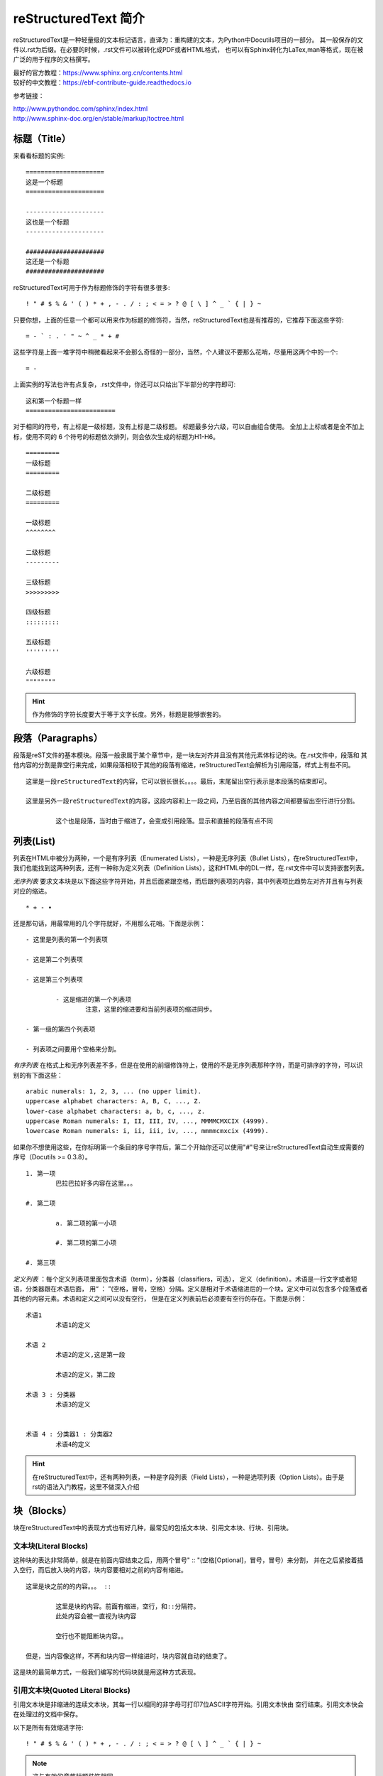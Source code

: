 .. _reST:

========================
reStructuredText 简介
========================

reStructuredText是一种轻量级的文本标记语言，直译为：重构建的文本，为Python中Docutils项目的一部分。
其一般保存的文件以.rst为后缀。在必要的时候，.rst文件可以被转化成PDF或者HTML格式，
也可以有Sphinx转化为LaTex,man等格式，现在被广泛的用于程序的文档撰写。

| 最好的官方教程：https://www.sphinx.org.cn/contents.html
| 较好的中文教程：https://ebf-contribute-guide.readthedocs.io

参考链接：
 
| http://www.pythondoc.com/sphinx/index.html
| http://www.sphinx-doc.org/en/stable/markup/toctree.html


标题（Title）
==================

来看看标题的实例: ::

	=====================
	这是一个标题
	=====================
	
	---------------------
	这也是一个标题
	---------------------
	
	#####################
	这还是一个标题
	#####################

reStructuredText可用于作为标题修饰的字符有很多很多: ::

	! " # $ % & ' ( ) * + , - . / : ; < = > ? @ [ \ ] ^ _ ` { | } ~

只要你想，上面的任意一个都可以用来作为标题的修饰符，当然，reStructuredText也是有推荐的，它推荐下面这些字符: ::

	= - ` : . ' " ~ ^ _ * + #

这些字符是上面一堆字符中稍微看起来不会那么奇怪的一部分，当然，个人建议不要那么花哨，尽量用这两个中的一个: ::

	= -

上面实例的写法也许有点复杂，.rst文件中，你还可以只给出下半部分的字符即可: ::

	这和第一个标题一样
	========================

对于相同的符号，有上标是一级标题，没有上标是二级标题。
标题最多分六级，可以自由组合使用。
全加上上标或者是全不加上标，使用不同的 6 个符号的标题依次排列，则会依次生成的标题为H1-H6。 ::

	=========
	一级标题
	=========
	
	二级标题
	=========

	一级标题
	^^^^^^^^
	
	二级标题
	---------
	
	三级标题
	>>>>>>>>>
	
	四级标题
	:::::::::
	
	五级标题
	'''''''''
	
	六级标题
	""""""""

.. hint:: 作为修饰的字符长度要大于等于文字长度。另外，标题是能够嵌套的。

段落（Paragraphs）
====================
段落是reST文件的基本模块。段落一般隶属于某个章节中，是一块左对齐并且没有其他元素体标记的块。在.rst文件中，段落和
其他内容的分割是靠空行来完成，如果段落相较于其他的段落有缩进，reStructuredText会解析为引用段落，样式上有些不同。 ::

	这里是一段reStructuredText的内容，它可以很长很长。。。。最后，末尾留出空行表示是本段落的结束即可。

	这里是另外一段reStructuredText的内容，这段内容和上一段之间，乃至后面的其他内容之间都要留出空行进行分割。
	
		这个也是段落，当时由于缩进了，会变成引用段落。显示和直接的段落有点不同
		
列表(List)
=====================

列表在HTML中被分为两种，一个是有序列表（Enumerated Lists），一种是无序列表（Bullet Lists），在reStructuredText中，
我们也能找到这两种列表，还有一种称为定义列表（Definition Lists），这和HTML中的DL一样，在.rst文件中可以支持嵌套列表。

*无序列表* 要求文本块是以下面这些字符开始，并且后面紧跟空格，而后跟列表项的内容，其中列表项比趋势左对齐并且有与列表对应的缩进。 ::

	* + - •

还是那句话，用最常用的几个字符就好，不用那么花哨。下面是示例： ::

	- 这里是列表的第一个列表项
 
	- 这是第二个列表项
 
	- 这是第三个列表项
 
		- 这是缩进的第一个列表项
			注意，这里的缩进要和当前列表项的缩进同步。
 
	- 第一级的第四个列表项
 
	- 列表项之间要用个空格来分割。

*有序列表* 在格式上和无序列表差不多，但是在使用的前缀修饰符上，使用的不是无序列表那种字符，而是可排序的字符，可以识别的有下面这些： ::

	arabic numerals: 1, 2, 3, ... (no upper limit).
	uppercase alphabet characters: A, B, C, ..., Z.
	lower-case alphabet characters: a, b, c, ..., z.
	uppercase Roman numerals: I, II, III, IV, ..., MMMMCMXCIX (4999).
	lowercase Roman numerals: i, ii, iii, iv, ..., mmmmcmxcix (4999).

如果你不想使用这些，在你标明第一个条目的序号字符后，第二个开始你还可以使用"#"号来让reStructuredText自动生成需要的序号（Docutils >= 0.3.8）。 ::

	1. 第一项
		巴拉巴拉好多内容在这里。。。
 
	#. 第二项
 
		a. 第二项的第一小项
 
		#. 第二项的第二小项
 
	#. 第三项

*定义列表* ：每个定义列表项里面包含术语（term），分类器（classifiers，可选）， 定义（definition）。术语是一行文字或者短语，分类器跟在术语后面，
用“ ： ”(空格，冒号，空格）分隔。定义是相对于术语缩进后的一个块。定义中可以包含多个段落或者其他的内容元素。术语和定义之间可以没有空行，
但是在定义列表前后必须要有空行的存在。下面是示例： ::

	术语1
		术语1的定义
	 
	术语 2
		术语2的定义,这是第一段
	 
		术语2的定义，第二段
	 
	术语 3 : 分类器
		术语3的定义
	 
	 
	术语 4 : 分类器1 : 分类器2
		术语4的定义

.. hint:: 在reStructuredText中，还有两种列表，一种是字段列表（Field Lists），一种是选项列表（Option Lists）。由于是rst的语法入门教程，这里不做深入介绍

块（Blocks）
=====================

块在reStructuredText中的表现方式也有好几种，最常见的包括文本块、引用文本块、行块、引用块。

文本块(Literal Blocks)
-------------------------

这种块的表达非常简单，就是在前面内容结束之后，用两个冒号" :: "(空格[Optional]，冒号，冒号）来分割，
并在之后紧接着插入空行，而后放入块的内容，块内容要相对之前的内容有缩进。 ::

	这里是块之前的的内容。。。 ::

		这里是块的内容。前面有缩进，空行，和::分隔符。
		此处内容会被一直视为块内容

		空行也不能阻断块内容。。

	但是，当内容像这样，不再和块内容一样缩进时，块内容就自动的结束了。
	
这是块的最简单方式，一般我们编写的代码块就是用这种方式表现。

引用文本块(Quoted Literal Blocks)
---------------------------------------

引用文本块是非缩进的连续文本块，其每一行以相同的非字母可打印7位ASCII字符开始。引用文本快由
空行结束。引用文本快会在处理过的文档中保存。

以下是所有有效缩进字符: ::

	! " # $ % & ' ( ) * + , - . / : ; < = > ? @ [ \ ] ^ _ ` { | } ~

.. note:: 这与有效的章节标题装饰相同。

下面是引用文本块的例子： ::

! 这里是引用文本块的内容
! 这里是另一行
! 这是第三行
! 空行作为结束

行块（Line Blocks）
--------------------------------

行块对于地址块很有用。诗(诗歌、歌词)和无装饰列表等行结构有重要 意义。行块是一组由竖线(“|”)前缀开头的行。
每个竖线前缀表示一个新行，因此折行会被保留。初始缩进对于嵌套结构也很重要。支持行内标记。连续行被包装为
一个长的行，他们以一个空格代替竖线开始，左边必须对齐，但不需要与上面的文字的左边对齐。行块以空行结束。

这个例子展示了行块连续行:

| 这是一个行块的第一行，我需要打很多的字来填充
| 这一行，所以这些字可能没有什么意义，比如像这样的字，阿斯
| 蒂芬拉就是的房间辣豆腐机安检打发斯蒂芬，请你不要在意。。。
| 这是第二行，我真的没有时间打这么多字，所以我

	| 就复制粘贴了上一行的内容，所以这些字可能没有什么意义，
	| 比如像这样的字，阿斯蒂芬拉就是的房间辣豆腐机安检打发斯蒂芬，请你不要在意。。。
	| 这是第二行，我真的没有时间打这
	| 么多字，所以我就复制粘贴了上一行的内容，所以这些字可能没有什么意义，

| 比如像这样的字，阿斯蒂芬拉就是的房间辣豆腐机安检打发斯蒂芬，请你不要在意。。。
| 这是第二行，我真的没有时间打这么多字，所以我就复制粘贴了上一行的内容，所以这些
| 字可能没有什么意义，比如像这样的字，阿斯蒂芬拉就是的房间
| 辣豆腐机安检打发斯蒂芬，请你不要在意。。。

引用块（Block Quotes）
--------------------------------

一个以缩进与前面的文本关联的文本块，前面没有标记表示其为文被快或其他内容的，是引用块。
里面的所有标记会被连续处理（对于正文元素和行内标记)

这个例子展示了引用块：

	这是一个引用块的第一行，我需要打很多的字来填充
	这一行，所以这些字可能没有什么意义，比如像这样的字，阿斯
	蒂芬拉就是的房间辣豆腐机安检打发斯蒂芬，请你不要在意。。。
	这是第二行，我真的没有时间打这么多字，所以我
	
		就复制粘贴了上一行的内容，所以这些字可能没有什么意义，
		比如像这样的字，阿斯蒂芬拉就是的房间辣豆腐机安检打发斯蒂芬，请你不要在意。。。
		这是第二行，我真的没有时间打这
		么多字，所以我就复制粘贴了上一行的内容，所以这些字可能没有什么意义，

	比如像这样的字，阿斯蒂芬拉就是的房间辣豆腐机安检打发斯蒂芬，请你不要在意。。。
	这是第二行，我真的没有时间打这么多字，所以我就复制粘贴了上一行的内容，所以这些
	字可能没有什么意义，比如像这样的字，阿斯蒂芬拉就是的房间
	辣豆腐机安检打发斯蒂芬，请你不要在意。。。

样式(Style)
=====================

reStructuredText中支持对文本进行样式控制，比如：粗体(Strong)，斜体(Italic)，等宽字体(Monospace)，引用( interpreted text)。 ::

	.. Strong Emphasis

	This is **Strong Text**. HTML tag is strong.粗体

	.. Italic, Emphasis

	This is *Emphasis* Text.这个HTML使用em， 斜体

	.. Interpreted Text

	This is `Interpreted Text`. 注意，这个HTML一般用<cite>表示

	.. Inline Literals

	This is ``Inline Literals``. HTML tag is <tt>. 等宽字体.


超链接(Hyperlink)
==========================

介绍各类带有链接性质的超链接

参考链接： https://www.cnblogs.com/seayxu/p/5603876.html

自动超链接
----------------------------

reStructuredText会自动将网址生成超链接。 ::

	https://www.google.com

https://www.google.com

外部超链接(External Hyperlink)
---------------------------------------------

引用/参考(reference)，是简单的形式，只能是一个词语，引用的文字不能带有空格。 ::

	这篇文章来自我的Github,请参考 reference_。

	.. _reference: https://www.google.com

这篇文章来自我的Github,请参考 reference_。

.. _reference: https://www.google.com
	
引用/参考(reference)，行内形式，引用的文字可以带有空格或者符号。 ::

	这篇文章来自我的Github,请参考 `Google <https://www.google.com>`_。

这篇文章来自我的Github,请参考 `Google <https://www.google.com>`_。

内部超链接|锚点(Internal Hyperlink)
--------------------------------------------------------------
::

	更多信息参考 引用文档_

	这里是其他内容

	.. _引用文档:

	这是引用部分的内容

更多信息参考 引用文档_

这里是其他内容

.. _引用文档:

这是引用部分的内容

匿名超链接(Anonymous hyperlink)
-------------------------------------------------------------------

词组(短语)引用/参考(phrase reference)，引用的文字可以带有空格或者符号，需要使用反引号引起来。
::

	这篇文章参考的是：`Quick reStructuredText`__。

	.. __: http://docutils.sourceforge.net/docs/user/rst/quickref.html

这篇文章来自我的Github,请参考 `Quick reStructuredText`__。

.. __: http://docutils.sourceforge.net/docs/user/rst/quickref.html


间接超链接(Indirect Hyperlink)
---------------------------------------------------------------

间接超链接是基于匿名链接的基础上的，就是将匿名链接地址换成了外部引用名。
::

	SeayXu_ 是 `我的 GitHub 用户名`__。

	.. _SeayXu: https://github.com/SeayXu/

	__ SeayXu_

SeayXu_ 是 `我的 GitHub 用户名`__。

.. _SeayXu: https://github.com/SeayXu/

__ SeayXu_


隐式超链接(Implicit Hyperlink)
------------------------------------------------------

小节标题、脚注和引用参考会自动生成超链接地址，使用小节标题、脚注或引用参考名称作为超链接名称就可以生成隐式链接。 ::

	第一节 介绍
	===========

	其他内容...

	隐式链接到 `第一节 介绍`_，即可生成超链接。

替换引用(Substitution Reference)
-------------------------------------------------------

替换引用就是用定义的指令替换对应的文字或图片，和内置指令(inline directives)类似。 ::

	这是 |logo| github的Logo，我的github用户名是:|name|。

	.. |logo| image:: https://help.github.com/assets/images/site/favicon.ico
	.. |name| replace:: Google

这是 |logo| github的Logo，我的github用户名是:|name|。

.. |logo| image:: https://help.github.com/assets/images/site/favicon.ico
.. |name| replace:: Google

.. hint:: 我们会发现，两个处理连接的时候，都需要在链接文字前面要空格与前面进行分割，这个在英文当中比较好处理，
	因为单个词之间有空格，而在中文中，字之间没有空格，如果加入空格，在显示时会有空格，影响观感，为此，如果在中文中使用，需要考虑好。

指令(Directives )
=============================

指令是reStructuredText的扩展机制，一种添加支持新结构而不用添加新的语法（指令支持额外的本地语法）的方法。

如果reStructuredText的某种实现不能识别一个指令(如，指令处理器未安装 )，会生成一个3级(error)系统信息，
且整个指令块(包括指令本身)会被包含 为一个文本块。因为”::”是一个自然选择。

参考链接： http://docutils.sourceforge.net/docs/ref/rst/directives.html#code

主要的指令有以下几种：

警告指令
--------------------

警告类型有如下多种： ::

	attention, caution, danger, error, hint, important, note, tip, warning, admonition, title
	
警告被特别的标记为”topics”，可以呈现在任何原始正文元素呈现的位置。它们包含任意正文元素。通常，
警告被渲染为文档中的一个偏移块，有时是一个匹配警告类型的标题的概述或阴影。例如:

.. DANGER::
	| This is danger.
	| Beware killer rabbits!

.. attention::
	This is attention.

.. caution::
	This is caution.
	
.. important::
	This is important.

任何跟在指令指示器后的文本(在同一行和/或下一行缩进)都会被解释为一个指令块并被解析为普通的正文元素。
例如，下面的”note”警告指令包含一个段落和一个有两个列表项组成的无序列表:

.. note:: This is a note admonition.
   This is the second line of the first paragraph.

   - The note contains all indented body elements
     following.
   - It includes this bullet list.
   
图片指令
--------------------

常用的两个图片指令: “image”和”figure”

下面是一个图片指令和所需选项的例子： ::

	.. image:: picture.jpeg
		:height: 100px
		:width: 200 px
		:scale: 50 %
		:alt: alternate text
		:align: right

下列选项可以被识别:

	| **alt** : 替换文本: 当应用无法显示图片时，会显示图片的一个简短的描述或 由应用为视觉受损的用户读出。
	| **height** : 图片所需要的高。用于存储空间或比例尺图片的纵向。当”scale”也被 指定了，它们会组合到一起。例如，一个高位200px且比例尺为50等 价于高位100px且没有比例尺。
	| **width** : 图片的宽度。用于存储空间或比例尺图片的横向类似”height”，当指定 “scale”选项，则会被组合。
	| **scale** : 图片的统一缩放因子。默认”100%”，即无缩放。如果未指定高度和宽度选项，如果安装了 Python图片库 (PIL)且图片有效，则其会被会用于决定它们。
	| **align** : “top”, “middle”, “bottom”, “left”, “center”, or “right”图片的对齐方式，等价于HTML的 <img> 标签的”align”属性。 值”顶端”、”居中”、”底部”用于
		控制图片的纵向对齐(与文本基线关联)。它们只对行内图片(替代)有用。 值”左”、”中”、”右”用于控制图片的横向对齐，
		允许图片漂浮，文字围绕图片。具体的行为取决于浏览器或用于渲染的软件。
	| **target** : 文本(URI或引用名称)将图片变为超链接引用(“可点击”)。可选参数是一个URI(相对或绝对)，或一个包含下划线前缀的引用名称。
	| 以及通用选项 **:class:** and **:name:**.
	
代码
=======================


支持的高亮语言：
https://pygments.org/docs/lexers#lexers-for-various-shells

该链接的使用方法如下：

.. highlight:: rst

::

   .. highlight:: vim(Short names)

   ::

      此处为需要高亮的文本内容(所有Filenames类型文件中的内容会被按语法高亮)

快速定义代码块
----------------------------------

使用简便的预定义高亮语法高亮缩进，默认不带语言说明的都使用highlight定义的语言高亮，
然后可以直接使用“::”两个冒号代替“code-block”指令快速定义其它代码块，
直到下一个highlight指令，才会改变语言：

.. highlight:: rst

::

   .. highlight:: sh

   此指令后如下的“::”定义的块都会以sh语法进行高亮，直到遇到下一条highlight指令。

   ::

      #此命令在主机执行
      sudo apt install python
      echo "helloworld,this is a script test!"

效果：

.. highlight:: sh


::

   #此命令在主机执行
   sudo apt install python
   echo "helloworld,this is a script test!"


code-block代码高亮
---------------------------------------

.. highlight:: rst

shell 高亮测试
^^^^^^^^^^^^^^^^^^^^^^^^^^^^

高亮语法：


::

   .. code-block:: sh
      :caption: test
      :name: test333
      :emphasize-lines: 2
      :linenos:

      #此命令在主机执行
      sudo apt install python
      echo "helloworld,this is a script test!"

效果：

.. code-block:: sh
   :caption: sh test
   :name: test333
   :emphasize-lines: 2
   :linenos:

   #此命令在主机执行
   sudo apt install python
   echo "helloworld,this is a script test!"


C高亮测试
^^^^^^^^^^^^^^^^^^^^^^^^^^^^^^^^^^^^^^

语法：


::

   .. code-block:: c
      :caption: c test
      :emphasize-lines: 4,5
      :linenos:

      #include <stdio.h>

      int main()
      {
         printf("hello, world! This is a C program.\n");
         for(int i=0;i<10;i++ ){
            printf("output i=%d\n",i);
         }

         return 0;
      }

效果：

.. code-block:: c
   :caption: c test
   :emphasize-lines: 4,5
   :linenos:

   #include <stdio.h>

   int main()
   {
      printf("hello, world! This is a C program.\n");
      for(int i=0;i<10;i++ ){
         printf("output i=%d\n",i);
      }

      return 0;
   }


verilog高亮测试
^^^^^^^^^^^^^^^^^^^^^^^^^^^^^^^^^^^^^^


语法：

使用verilog或v进行高亮

::

   .. code-block:: v
      :caption: verilog test
      :emphasize-lines: 4,5
      :linenos:

      module  key_filter
      #(
         parameter CNT_MAX = 20'd999_999 //计数器计数最大值
      )
      (
         input   wire    sys_clk     ,   //系统时钟50Mhz
         input   wire    sys_rst_n   ,   //全局复位
         input   wire    key_in      ,   //按键输入信号

         output  reg     key_flag        //key_flag为1时表示消抖后检测到按键被按下
                                          //key_flag为0时表示没有检测到按键被按下
      );

效果：


.. code-block:: v
   :caption: verilog test
   :emphasize-lines: 4,5
   :linenos:

   module  key_filter
   #(
      parameter CNT_MAX = 20'd999_999 //计数器计数最大值
   )
   (
      input   wire    sys_clk     ,   //系统时钟50Mhz
      input   wire    sys_rst_n   ,   //全局复位
      input   wire    key_in      ,   //按键输入信号

      output  reg     key_flag        //key_flag为1时表示消抖后检测到按键被按下
                                       //key_flag为0时表示没有检测到按键被按下
   );


literalinclude直接嵌入本地文件并高亮
----------------------------------------------------------------------

嵌入整个文件
^^^^^^^^^^^^^^^^^^^^^^^^^^^^

直接嵌入文件，包含标题、代码语言、高亮、带编号以及名称方便引用。

.. highlight:: rst



插入C代码
""""""""""""""""""""""""""""""""

::

   .. literalinclude:: ../../base_code/hello.c
      :caption: ../../base_code/hello.c
      :language: c
      :emphasize-lines: 5,7-12
      :linenos:
      :name: hello.c


插入shell代码
""""""""""""""""""""""""""""""""

语法：

::

   .. literalinclude:: ../../base_code/hello_world.sh
      :caption: ../../base_code/hello_world.sh
      :language: sh
      :linenos:


插入Makefile代码
""""""""""""""""""""""""""""""""

语法：

::

   .. literalinclude:: ../../base_code/Makefile
      :caption: ../../base_code/Makefile
      :language: makefile
      :linenos:


嵌入文件的某部分
^^^^^^^^^^^^^^^^^^^^^^^^^^^^

通过lines指定嵌入文件的某些行。

语法：

::

   .. literalinclude:: ../../base_code/hello.c
      :caption: ../../base_code/hello.c
      :language: c
      :linenos:
      :lines: 1,3,5-8



文件对比
^^^^^^^^^^^^^^^^^^^^^^^^^^^^

语法：

::

   .. literalinclude:: ../../base_code/hello.c
   :diff: ../../base_code/hello_diff.c



rtd theme 配置
================================

rtd 主题由Read the Doc团队开发，主题美观大方。本小节将以此主题为例，说明主题如何自定义。

主题的配置文件在 ``sphinx_rtd_theme/theme.conf`` 文件中，默认配置如下：

::

    [theme]
    inherit = basic
    stylesheet = css/theme.css

    [options]
    typekit_id = hiw1hhg
    analytics_id =
    sticky_navigation = False
    logo_only =
    collapse_navigation = False
    display_version = True
    navigation_depth = 4
    prev_next_buttons_location = bottom
    canonical_url =


基本选项含义：

* ``analytics_id`` 字符串。配置 Google Analytics ID 可以追踪网站访问情况。
* ``display_version`` 布尔值。配置是否显示版本号。

导航栏选项：

* ``collapse_navigation`` 布尔值。启用后，不在导航栏中显示 +。
* ``navigation_depth`` 整数。最大深度为4层，设置为 -1 表示不限制深度。

更多说明，可见 `官方文档 <https://sphinx-rtd-theme.readthedocs.io/en/latest/configuring.html>`_


PDF输出：http://media.readthedocs.org/pdf/doclikecode/latest/doclikecode.pdf


其他例子
======================

该文本是 ``行内文本`` 的一个例子。

This is `interpreted text`.

See the `Python home page <http://www.python.org>`_ for info.

This `link <Python home page_>`_ is an alias to the link above.

See the `Python home page`_ for info.

This link_ is an alias to the link above.

.. _Python home page: http://www.python.org
.. _link: `Python home page`_
